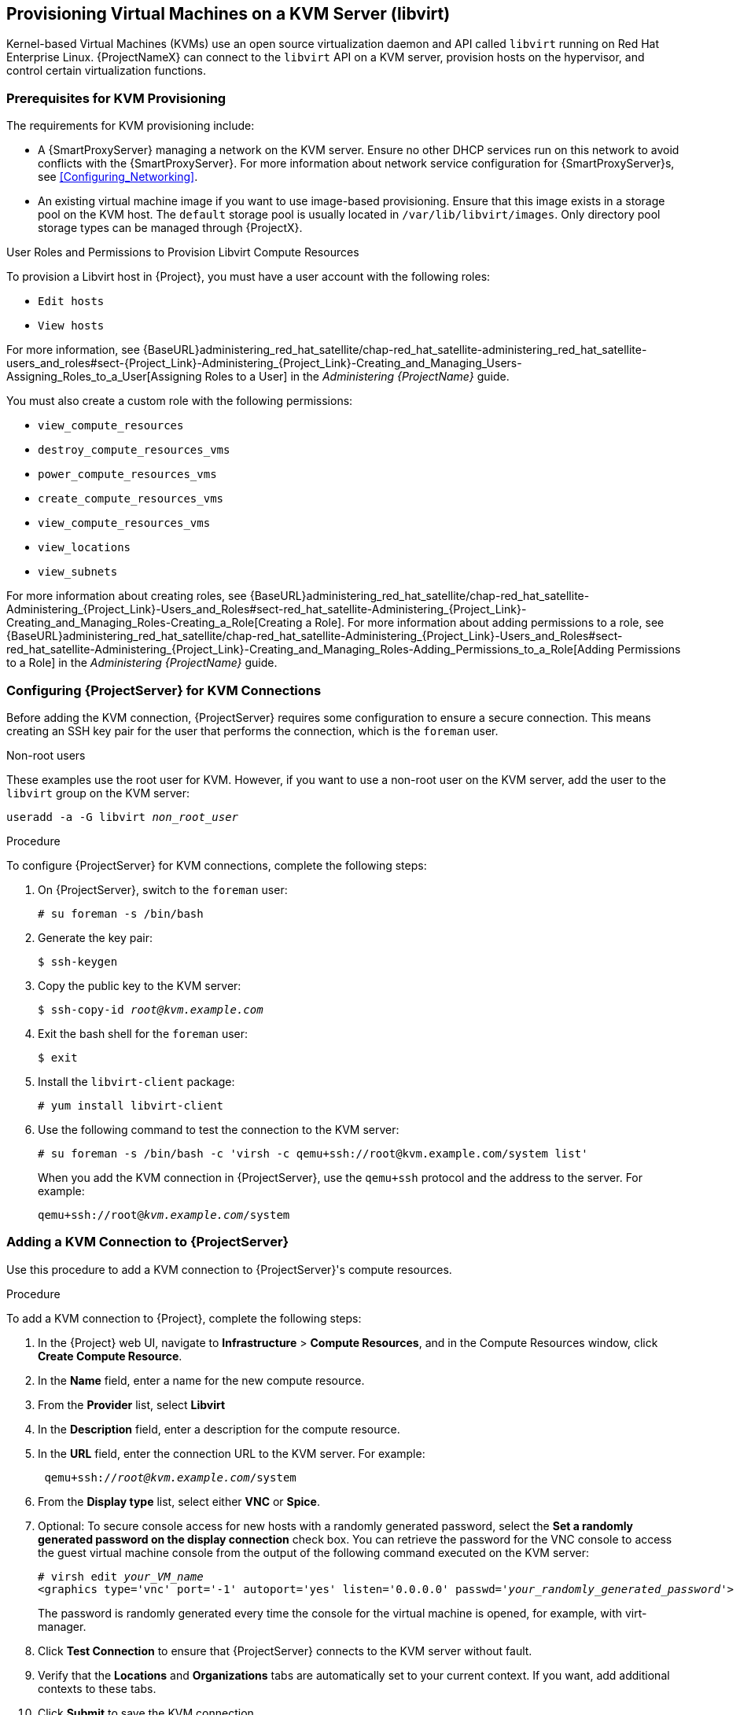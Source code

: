 [[Provisioning_Virtual_Machines_in_KVM]]
== Provisioning Virtual Machines on a KVM Server (libvirt)

Kernel-based Virtual Machines (KVMs) use an open source virtualization daemon and API called `libvirt` running on Red Hat Enterprise Linux. {ProjectNameX} can connect to the `libvirt` API on a KVM server, provision hosts on the hypervisor, and control certain virtualization functions.

[[Provisioning_Virtual_Machines_in_KVM-Prerequisites_for_KVM_Provisioning]]
=== Prerequisites for KVM Provisioning

The requirements for KVM provisioning include:

ifeval::["{build}" == "satellite"]
  * Synchronized content repositories for the version of Red Hat Enterprise Linux that you want to use. For more information, see {BaseURL}content_management_guide/importing_red_hat_content#Importing_Red_Hat_Content-Synchronizing_Red_Hat_Repositories[Synchronizing Red Hat Repositories] in the _Content Management Guide_.
endif::[]
ifeval::["{build}" == "foreman"]
  * Installation media or synchronized content when using Katello plugin.
endif::[]
  * A {SmartProxyServer} managing a network on the KVM server. Ensure no other DHCP services run on this network to avoid conflicts with the {SmartProxyServer}. For more information about network service configuration for {SmartProxyServer}s, see xref:Configuring_Networking[].
ifeval::["{build}" == "satellite"]
  * An activation key for host registration. For more information, see {BaseURL}content_management_guide/managing_activation_keys#Managing_Activation_Keys-Creating_an_Activation_Key[Creating An Activation Key] in the _Content Management_ guide.
  * A Red Hat Enterprise Linux server running KVM virtualization tools (libvirt daemon). For more information, see the https://access.redhat.com/documentation/en-US/Red_Hat_Enterprise_Linux/7/html/Virtualization_Getting_Started_Guide/index.html[Red Hat Enterprise Linux 7 Virtualization Getting Started Guide].
endif::[]
ifeval::["{build}" == "foreman"]
  * A server running KVM virtualization tools (libvirt daemon).
  * Virtual network running on the libvirt server. Only NAT and isolated virtual networks can be managed through {ProjectX}.
endif::[]
  * An existing virtual machine image if you want to use image-based provisioning. Ensure that this image exists in a storage pool on the KVM host. The `default` storage pool is usually located in `/var/lib/libvirt/images`. Only directory pool storage types can be managed through {ProjectX}.

.User Roles and Permissions to Provision Libvirt Compute Resources

To provision a Libvirt host in {Project}, you must have a user account with the following roles:

* `Edit hosts`
* `View hosts`

For more information, see {BaseURL}administering_red_hat_satellite/chap-red_hat_satellite-administering_red_hat_satellite-users_and_roles#sect-{Project_Link}-Administering_{Project_Link}-Creating_and_Managing_Users-Assigning_Roles_to_a_User[Assigning Roles to a User] in the _Administering {ProjectName}_ guide.

You must also create a custom role with the following permissions:

* `view_compute_resources`
* `destroy_compute_resources_vms`
* `power_compute_resources_vms`
* `create_compute_resources_vms`
* `view_compute_resources_vms`
* `view_locations`
* `view_subnets`

For more information about creating roles, see {BaseURL}administering_red_hat_satellite/chap-red_hat_satellite-Administering_{Project_Link}-Users_and_Roles#sect-red_hat_satellite-Administering_{Project_Link}-Creating_and_Managing_Roles-Creating_a_Role[Creating a Role]. For more information about adding permissions to a role, see {BaseURL}administering_red_hat_satellite/chap-red_hat_satellite-Administering_{Project_Link}-Users_and_Roles#sect-red_hat_satellite-Administering_{Project_Link}-Creating_and_Managing_Roles-Adding_Permissions_to_a_Role[Adding Permissions to a Role] in the _Administering {ProjectName}_ guide.

[[Povisioning_Virtual_Machines_in_KVM-Configuring_the_Satellite_Server_for_KVM_Connections]]
=== Configuring {ProjectServer} for KVM Connections

Before adding the KVM connection, {ProjectServer} requires some configuration to ensure a secure connection. This means creating an SSH key pair for the user that performs the connection, which is the `foreman` user.

.Non-root users

These examples use the root user for KVM. However, if you want to use a non-root user on the KVM server, add the user to the `libvirt` group on the KVM server:
[options="nowrap" subs="+quotes"]
----
useradd -a -G libvirt _non_root_user_
----

.Procedure

To configure {ProjectServer} for KVM connections, complete the following steps:

. On {ProjectServer}, switch to the `foreman` user:
+
----
# su foreman -s /bin/bash
----

. Generate the key pair:
+
----
$ ssh-keygen
----

. Copy the public key to the KVM server:
+
[options="nowrap" subs="+quotes"]
----
$ ssh-copy-id _root@kvm.example.com_
----

. Exit the bash shell for the `foreman` user:
+
----
$ exit
----

. Install the `libvirt-client` package:
+
----
# yum install libvirt-client
----
+
. Use the following command to test the connection to the KVM server:
+
[options="nowrap"]
----
# su foreman -s /bin/bash -c 'virsh -c qemu+ssh://root@kvm.example.com/system list'
----
+
When you add the KVM connection in {ProjectServer}, use the `qemu+ssh` protocol and the address to the server. For example:
+
[options="nowrap" subs="+quotes"]
----
qemu+ssh://root@_kvm.example.com_/system
----

[[Provisioning_Virtual_Machines_in_KVM-Adding_a_KVM_Connection_to_the_Satellite_Server]]
=== Adding a KVM Connection to {ProjectServer}

Use this procedure to add a KVM connection to {ProjectServer}'s compute resources.

.Procedure

To add a KVM connection to {Project}, complete the following steps:

. In the {Project} web UI, navigate to *Infrastructure* > *Compute Resources*, and in the Compute Resources window, click *Create Compute Resource*.
. In the *Name* field, enter a name for the new compute resource.
. From the *Provider* list, select *Libvirt*
. In the *Description* field, enter a description for the compute resource.
. In the *URL* field, enter the connection URL to the KVM server. For example:
+
[options="nowrap" subs="+quotes"]
----
 qemu+ssh://_root@kvm.example.com_/system
----
. From the *Display type* list, select either *VNC* or *Spice*.
. Optional: To secure console access for new hosts with a randomly generated password, select the *Set a randomly generated password on the display connection* check box. You can retrieve the password for the VNC console to access the guest virtual machine console from the output of the following command executed on the KVM server:
+
[options="nowrap" subs="+quotes"]
----
# virsh edit _your_VM_name_
<graphics type='vnc' port='-1' autoport='yes' listen='0.0.0.0' passwd='_your_randomly_generated_password_'>
----
+
The password is randomly generated every time the console for the virtual machine is opened, for example, with virt-manager.
+
. Click *Test Connection* to ensure that {ProjectServer} connects to the KVM server without fault.
. Verify that the *Locations* and *Organizations* tabs are automatically set to your current context. If you want, add additional contexts to these tabs.
. Click *Submit* to save the KVM connection.

.For CLI Users

Create the connection with the `hammer compute-resource create` command:

[options="nowrap" subs="+quotes"]
----
# hammer compute-resource create --name "_My_KVM_Server_" \
--provider "Libvirt" --description "KVM server at _kvm.example.com_" \
--url "qemu+ssh://root@_kvm.example.com/system_" --locations "New York" \
--organizations "_My_Organization_"
----


[[Provisioning_Virtual_Machines_in_KVM-Adding_KVM_Images_to_Satellite_Server]]
=== Adding KVM Images to {ProjectServer}

If you want to use image-based provisioning to create hosts, you must add information about the image to your {ProjectServer}. This includes access details and the image location.

.Supported Storage Types
Note that you can manage only directory pool storage types through {ProjectX}.

.Procedure

To add KVM images on {ProjectServer}, complete the following steps:

. In the {Project} web UI, navigate to *Infrastructure* > *Compute Resources*, and in the Compute Resources window, click the name of your KVM connection.
. Click the *Image* tab, and then click *Create Image*.
. In the *Name* field, enter a name for the image.
. From the *Operatingsystem* list, select the image's base operating system.
. From the *Architecture* list, select the operating system architecture.
. In the *Username* field, enter the SSH user name for image access. This is normally the `root` user.
. In the *Password* field, enter the SSH password for image access.
. In the *Image path* field, enter the full path that points to the image on the KVM server. For example:
+
[options="nowrap" subs="+quotes"]
----
 /var/lib/libvirt/images/TestImage.qcow2
----
+
. Click *Submit* to save the image details.

.For CLI Users

Create the image with the `hammer compute-resource image create` command. Use the `--uuid` field to store the full path of the image location on the KVM server.

[options="nowrap" subs="+quotes"]
----
# hammer compute-resource image create --name "Test KVM Image" \
--operatingsystem "RedHat _version_" --architecture "x86_64" --username root \
--user-data false --uuid "/var/lib/libvirt/images/TestImage.qcow2" \
--compute-resource "_My_KVM_Server_"
----

[[Provisioning_Virtual_Machines_in_KVM-Adding_KVM_Details_to_a_Compute_Profile]]
=== Adding KVM Details to a Compute Profile

We can predefine certain hardware settings for KVM-based virtual machines by adding these hardware settings to a compute profile.

.Procedure

To add KVM details to a compute profile, complete the following steps:

. In the {Project} web UI, navigate to *Infrastructure* > *Compute Profiles*.
. In the Compute Profiles window, click the name of an existing compute resource or click *Create Compute Profile* and select a compute resource to use to create a compute profile.
. In the *CPUs* field, enter the number of CPUs to allocate to the new host.
. In the *Memory* field, enter the amount of memory to allocate to the new host.
. From the *Image* list, select the image to use if performing image-based provisioning.
. From the *Network Interfaces* list, select the network parameters for the host's network interface. You can create multiple network interfaces. However, at least one interface must point to a {SmartProxy}-managed network.
. In the *Storage* area, enter the storage parameters for the host. You can create multiple volumes for the host.
. Click *Submit* to save the settings to the compute profile.

.For CLI Users

The compute profile CLI commands are not yet implemented in {ProjectName} {ProductVersion}. As an alternative, you can include the same settings directly during the host creation process.

[[Provisioning_Virtual_Machines_in_KVM-Creating_Hosts_on_a_KVM_Server]]
=== Creating Hosts on a KVM Server

In {Project}, you can use KVM provisioning to create hosts over a network connection and from an existing image.

If you want to create a host over a network connection, the new host must have access either to {ProjectServer}'s integrated {SmartProxy} or an external {SmartProxyServer} on a KVM virtual network, so that the host has access to PXE provisioning services. This new host entry triggers the KVM server to create and start a virtual machine. If the virtual machine detects the defined {SmartProxyServer} through the virtual network, the virtual machine boots to PXE and begins to install the chosen operating system.

If you create a host with an existing image, the new host entry triggers the KVM server to create the virtual machine, using the pre-existing image as a basis for the new volume.

.DHCP Conflicts
For network-based provisioning, if you use a virtual network on the KVM server for provisioning, select a network that does not provide DHCP assignments. This causes DHCP conflicts with {ProjectServer} when booting new hosts.

.Procedure

To create a KVM host, complete the following steps:

. In the {Project} web UI, navigate to *Hosts* > *Create Host*.
. In the *Name* field, enter the name that you want to become the provisioned system's host name.
. Click the *Organization* and *Location* tabs to ensure that the provisioning context is automatically set to the current context.
. From the *Host Group* list, select the host group that you want to use to populate the form.
. From the *Deploy on* list, select the KVM connection.
. From the *Compute Profile* list, select a profile to use to automatically populate virtual machine-based settings.
. Click the *Interface* tab and click *Edit* on the host's interface.
. Verify that the fields are automatically populated with values. Note in particular:
+
  * The *Name* from the *Host* tab becomes the *DNS name*.
  * {ProjectServer} automatically assigns an IP address for the new host.
+
. Ensure that the *MAC address* field is blank. The KVM server assigns one to the host.
. Verify that the *Managed*, *Primary*, and *Provision* options are automatically selected for the first interface on the host. If not, select them.
. In the interface window, review the KVM-specific fields that are populated with settings from your compute profile. Modify these settings to suit your needs.
. Click the *Operating System* tab, and confirm that all fields automatically contain values.
. For network-based provisioning, ensure that the *Provisioning Method* is set to `Network Based`. For image-based provisioning, ensure that the *Provisioning Method* is set to `Image Based`
. Click *Resolve* in *Provisioning templates* to check the new host can identify the right provisioning templates to use.
. Click the *Virtual Machine* tab and confirm that these settings are populated with details from the host group and compute profile. Modify these settings to suit your needs.
ifeval::["{Build}" == "foreman"]
. If you use the Katello plugin, click the *Parameters* tab, and ensure that a parameter exists that provides an activation key. If not, add an activation key.
endif::[]
ifeval::["{Build}" == "satellite"]
. Click the *Parameters* tab, and ensure that a parameter exists that provides an activation key. If not, add an activation key.
endif::[]
. Click *Submit* to save the host entry.

.For CLI Users

Create the host with the `hammer host create` command and include `--provision-method build` to use network-based provisioning.

[options="nowrap" subs="+quotes"]
----
# hammer host create --name "kvm-test1" --organization "_My_Organization_" \
--location "New York" --hostgroup "Base" \
--compute-resource "_My_KVM_Server_" --provision-method build \
--build true --enabled true --managed true \
--interface "managed=true,primary=true,provision=true,compute_type=network,compute_network=_examplenetwork_" \
--compute-attributes="cpus=1,memory=1073741824" \
--volume="pool_name=default,capacity=20G,format_type=qcow2" \
--root-password "_password_"
----

Create the host with the `hammer host create` command and include `--provision-method image` to use image-based provisioning.

[options="nowrap" subs="+quotes"]
----
# hammer host create --name "kvm-test2" --organization "_My_Organization_" \
--location "New York" --hostgroup "Base" \
--compute-resource "_My_KVM_Server_" --provision-method image \
--image "Test KVM Image" --enabled true --managed true \
--interface "managed=true,primary=true,provision=true,compute_type=network,compute_network=examplenetwork" \
--compute-attributes="cpus=1,memory=1073741824" \
--volume="pool_name=default,capacity=20G,format_type=qcow2"
----

For more information about additional host creation parameters for this compute resource, see xref:CLI_Params[].
